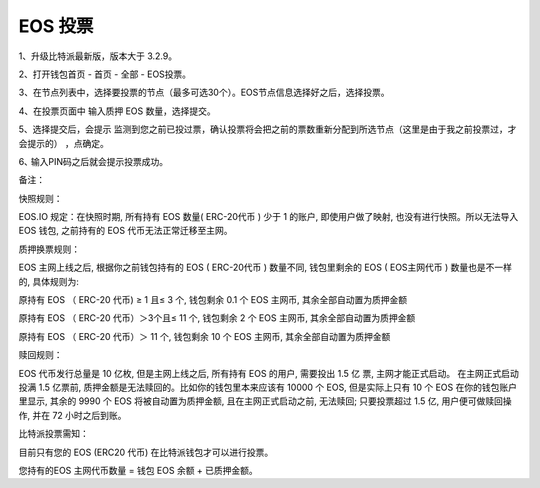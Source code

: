 EOS 投票
===================

1、升级比特派最新版，版本大于 3.2.9。

2、打开钱包首页 - 首页 - 全部 - EOS投票。


.. image:: ../img/eosvote.jpg
    :width: 336px
    :height: 691px
    :scale: 100%
    :align: center


.. image:: ../img/eosvoteall.jpg
    :width: 336px
    :height: 691px
    :scale: 100%
    :align: center



3、在节点列表中，选择要投票的节点（最多可选30个）。EOS节点信息选择好之后，选择投票。

.. image:: ../img/eosvoteop.jpg
    :width: 336px
    :height: 691px
    :scale: 100%
    :align: center


4、在投票页面中 输入质押 EOS 数量，选择提交。

.. image:: ../img/eosvoteinput.jpg
    :width: 336px
    :height: 671px
    :scale: 100%
    :align: center

5、选择提交后，会提示 监测到您之前已投过票，确认投票将会把之前的票数重新分配到所选节点（这里是由于我之前投票过，才会提示的） ，点确定。


6､ 输入PIN码之后就会提示投票成功。

.. image:: ../img/eosvoteresult.jpg
    :width: 336px
    :height: 671px
    :scale: 100%
    :align: center





备注：


快照规则：

EOS.IO 规定：在快照时期, 所有持有 EOS 数量( ERC-20代币 ) 少于 1 的账户, 即使用户做了映射, 也没有进行快照。所以无法导入 EOS 钱包, 之前持有的 EOS 代币无法正常迁移至主网。


质押换票规则：


EOS 主网上线之后, 根据你之前钱包持有的 EOS ( ERC-20代币 ) 数量不同, 钱包里剩余的 EOS ( EOS主网代币 ) 数量也是不一样的, 具体规则为:


原持有 EOS （ ERC-20 代币) ≥ 1 且≤ 3 个, 钱包剩余 0.1 个 EOS 主网币, 其余全部自动置为质押金额


原持有 EOS （ ERC-20 代币）＞3个且≤ 11 个, 钱包剩余 2 个 EOS 主网币, 其余全部自动置为质押金额


原持有 EOS （ ERC-20 代币）＞ 11 个, 钱包剩余 10 个 EOS 主网币, 其余全部自动置为质押金额




赎回规则：

EOS 代币发行总量是 10 亿枚, 但是主网上线之后, 所有持有 EOS 的用户, 需要投出 1.5 亿 票, 主网才能正式启动。 在主网正式启动投满 1.5 亿票前, 质押金额是无法赎回的。比如你的钱包里本来应该有 10000 个 EOS, 但是实际上只有 10 个 EOS 在你的钱包账户里显示, 其余的 9990 个 EOS 将被自动置为质押金额, 且在主网正式启动之前, 无法赎回; 只要投票超过 1.5 亿, 用户便可做赎回操作, 并在 72 小时之后到账。



比特派投票需知：

目前只有您的 EOS (ERC20 代币) 在比特派钱包才可以进行投票。

您持有的EOS 主网代币数量 = 钱包 EOS 余额 + 已质押金额。







